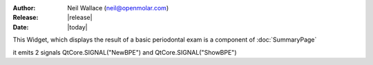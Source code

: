 :Author: Neil Wallace (neil@openmolar.com)
:Release: |release|
:Date: |today|


This Widget, which displays the result of a basic periodontal exam is a component of :doc:`SummaryPage`

.. figure::  ../../../images/screenshots/BPEWidget.png
   :align:   right
   :width:   20%

it emits 2 signals QtCore.SIGNAL("NewBPE") and QtCore.SIGNAL("ShowBPE")

